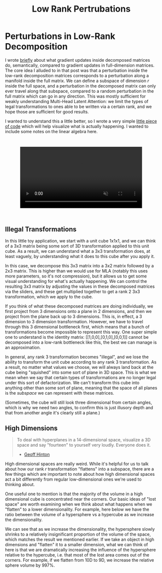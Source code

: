 #+TITLE: Low Rank Pertrubations

* Perturbations in Low-Rank Decomposition

I wrote [[https://planetbanatt.net/articles/mla.html#org8f21af5][briefly]] about what gradient updates inside decomposed matrices do, semantically, compared to gradient updates in full-dimension matrices. The core idea I alluded to in that post was that a perturbation inside the low-rank decomposition matrices corresponds to a perturbation along a manifold inside the full matrix. We can define a subspace of dimension $r$ inside the full space, and a perturbation in the decomposed matrix can only ever travel along that subspace, compared to a random perturbation in the full matrix which can go in any direction. This was mostly sufficient for weakly understanding Multi-Head Latent Attention: we limit the types of legal transformations to ones able to be written via a certain rank, and we hope those are sufficient for good results. 

I wanted to understand this a little better, so I wrote a very simple [[https://gist.github.com/ambisinister/f5a1132a5b24dbbf4080a61dd3bf79ac][little piece of code]] which will help visualize what is actually happening. I wanted to include some notes on the linear algebra here.

#+BEGIN_EXPORT html
<div style="display: flex; justify-content: center; padding: 2em 0;">
  <video style="width: 80%; max-width: 640px;" controls autoplay loop muted>
    <source src="../images/misc/lora_walking.mp4" type="video/mp4">
    Your browser does not support videos
  </video>
</div>
#+END_EXPORT

** Illegal Transformations

In this little toy application, we start with a unit cube 1x1x1, and we can think of a 3x3 matrix being some sort of 3D transformation applied to this unit cube. As a result, we can understand what a 3x3 transformation does, at least vaguely, by understanding what it does to this cube after you apply it.

In this case, we decompose this 3x3 matrix into a 3x2 matrix followed by a 2x3 matrix. This is higher than we would use for MLA (notably this uses more parameters, so it's not compression), but it allows us to get some visual understanding for what's actually happening. We can control the resulting 3x3 matrix by adjusting the values in these decomposed matrices via the sliders, and these get multiplied together to get a rank 2 3x3 transformation, which we apply to the cube.

If you think of what these decomposed matrices are doing individually, we first project from 3 dimensions onto a plane in 2 dimensions, and then we project from the plane back up to 3 dimensions. This is, in effect, a 3 dimension to 3 dimension transformation. However, we have to travel through this 3 dimensional bottleneck first, which means that a bunch of transformations become impossible to represent this way. One super simple one to understand is the identity matrix: [[1,0,0],[0,1,0],[0,0,1]] cannot be decomposed into a low-rank bottleneck like this, the best we can manage is an approximation.

In general, any rank 3 transformation becomes "illegal", and we lose the ability to transform the unit cube according to any rank 3 transformation. As a result, no matter what values we choose, we will always land back at the cube being "squished" into some sort of plane in 3D space. This is what we mean when we say that certain types of transformations are no longer legal under this sort of defactorization. We can't transform this cube into anything other than some sort of plane, meaning that the space of all planes is the /subspace/ we can represent with these matrices.

(Sometimes, the cube will still look three dimensional from certain angles, which is why we need two angles, to confirm this is just illusory depth and that from another angle it's clearly still a plane.)

** High Dimensions

#+BEGIN_QUOTE
To deal with hyperplanes in a 14-dimensional space, visualize a 3D space and say "fourteen" to yourself very loudly. Everyone does it.

- [[https://x.com/videodrome/status/1005887240407379969][Geoff Hinton]]
#+END_QUOTE

High dimensional spaces are really weird. While it's helpful for us to talk about how our rank $r$ transformation "flattens" into a subspace, there are a few things which are important to note about how high dimensional spaces act a bit differently from regular low-dimensional ones we're used to thinking about.

One useful one to mention is that the majority of the volume in a high dimensional cube is concentrated near the corners. Our basic ideas of "lost space" are worth examining when we think about what happens when we "flatten" to a lower dimensionality. For example, here below we have the ratio between the volume of a hypersphere vs a hypercube as we increase the dimensionality.

[[../images/misc/hypercube_dim.png]]

We can see that as we increase the dimensionality, the hypersphere slowly shrinks to a relatively insignificant proportion of the volume of the space, which matches the result we mentioned earlier. If we take an object in high dimensions and "flatten" it to a smaller dimension, what we can think of here is that we are dramatically increasing the influence of the hypersphere relative to the hypercube, i.e. that most of the lost area comes out of the corners. For example, if we flatten from 10D to 9D, we increase the relative sphere volume by 997%.  
